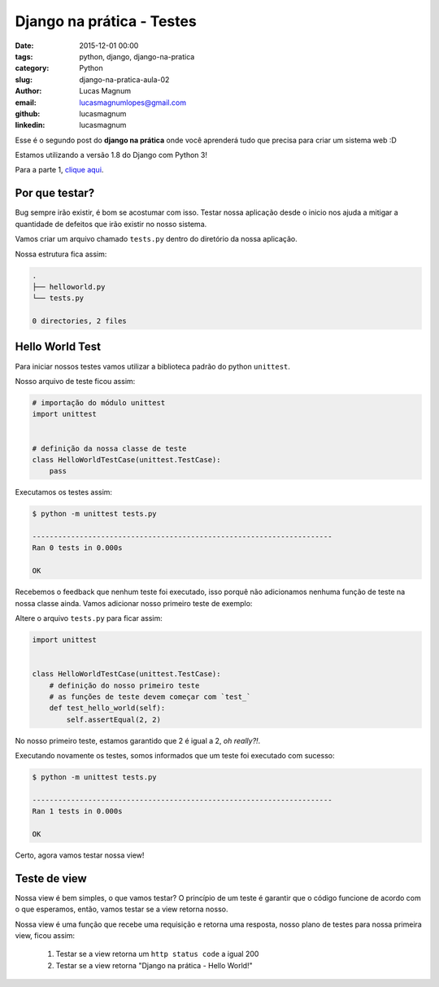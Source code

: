 Django na prática - Testes
#############################################

:date: 2015-12-01 00:00
:tags: python, django, django-na-pratica
:category: Python
:slug: django-na-pratica-aula-02
:author: Lucas Magnum
:email:  lucasmagnumlopes@gmail.com
:github: lucasmagnum
:linkedin: lucasmagnum


Esse é o segundo post do **django na prática** onde você aprenderá tudo que precisa para criar um sistema web :D

Estamos utilizando a versão 1.8 do Django com Python 3!

Para a parte 1, `clique aqui <http://pythonclub.com.br/django-na-pratica-aula-01.html>`_.


===============
Por que testar?
===============

Bug sempre irão existir, é bom se acostumar com isso. Testar nossa aplicação desde o inicio
nos ajuda a mitigar a quantidade de defeitos que irão existir no nosso sistema.

Vamos criar um arquivo chamado ``tests.py`` dentro do diretório da nossa aplicação.

Nossa estrutura fica assim:

.. code-block:: bash

    .
    ├── helloworld.py
    └── tests.py

    0 directories, 2 files

================
Hello World Test
================

Para iniciar nossos testes vamos utilizar a biblioteca padrão do python ``unittest``.

Nosso arquivo de teste ficou assim:

.. code-block:: python

    # importação do módulo unittest
    import unittest


    # definição da nossa classe de teste
    class HelloWorldTestCase(unittest.TestCase):
        pass

Executamos os testes assim:

.. code-block:: bash

    $ python -m unittest tests.py

    ----------------------------------------------------------------------
    Ran 0 tests in 0.000s

    OK

Recebemos o feedback que nenhum teste foi executado, isso porquê não adicionamos nenhuma função de teste na nossa classe ainda.
Vamos adicionar nosso primeiro teste de exemplo:

Altere o arquivo ``tests.py`` para ficar assim:


.. code-block:: python

    import unittest


    class HelloWorldTestCase(unittest.TestCase):
        # definição do nosso primeiro teste
        # as funções de teste devem começar com `test_`
        def test_hello_world(self):
            self.assertEqual(2, 2)

No nosso primeiro teste, estamos garantido que 2 é igual a 2, `oh really?!`.

Executando novamente os testes, somos informados que um teste foi executado com sucesso:


.. code-block:: bash

    $ python -m unittest tests.py

    ----------------------------------------------------------------------
    Ran 1 tests in 0.000s

    OK

Certo, agora vamos testar nossa view!

=============
Teste de view
=============

Nossa view é bem simples, o que vamos testar? O princípio de um teste é garantir que o código funcione
de acordo com o que esperamos, então, vamos testar se a view retorna nosso.

Nossa view é uma função que recebe uma requisição e retorna uma resposta, nosso plano de testes
para nossa primeira view, ficou assim:

    1. Testar se a view retorna um ``http status code`` a igual 200
    2. Testar se a view retorna "Django na prática - Hello World!"
